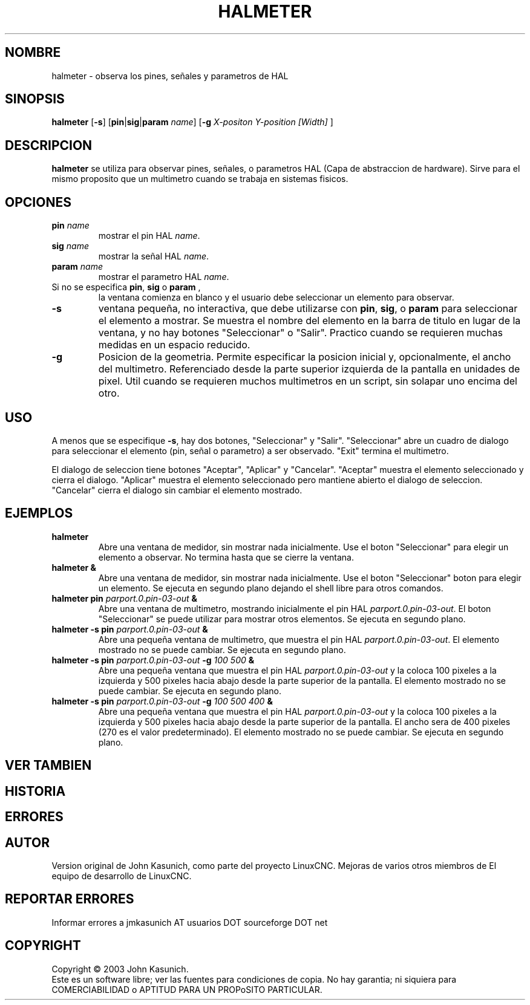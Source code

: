 .\" Copyright (c) 2006 John Kasunich
.\"                (jmkasunich AT users DOT sourceforge DOT net)
.\"
.\" This is free documentation; you can redistribute it and/or
.\" modify it under the terms of the GNU General Public License as
.\" published by the Free Software Foundation; either version 2 of
.\" the License, or (at your option) any later version.
.\"
.\" The GNU General Public License's references to "object code"
.\" and "executables" are to be interpreted as the output of any
.\" document formatting or typesetting system, including
.\" intermediate and printed output.
.\"
.\" This manual is distributed in the hope that it will be useful,
.\" but WITHOUT ANY WARRANTY; without even the implied warranty of
.\" MERCHANTABILITY or FITNESS FOR A PARTICULAR PURPOSE.  See the
.\" GNU General Public License for more details.
.\"
.\" You should have received a copy of the GNU General Public
.\" License along with this manual; if not, write to the Free
.\" Software Foundation, Inc., 51 Franklin Street, Fifth Floor, Boston, MA 02110-1301,
.\" USA.
.\"
.\"
.\"
.TH HALMETER "1" "2006-03-13" "Documentacion de LinuxCNC" "Manual HAL del usuario"
.SH NOMBRE
halmeter \- observa los pines, se\[~n]ales y parametros de HAL
.SH SINOPSIS
.B halmeter
[\fB\-s\fR] [\fBpin\fR|\fBsig\fR|\fBparam\fR \fIname\fR] [\fB\-g\fR \fIX-positon Y-position [Width] \fR]
.SH DESCRIPCION
\fBhalmeter\fR se utiliza para observar pines, se\[~n]ales, o parametros HAL (Capa de abstraccion de hardware).
Sirve para el mismo proposito que un multimetro cuando se trabaja en sistemas fisicos.
.SH OPCIONES
.TP
\fBpin\fR \fIname\fR
mostrar el pin HAL \fIname\fR.
.TP
\fBsig\fR \fIname \fR
mostrar la se\[~n]al HAL \fIname\fR.
.TP
\fBparam\fR \fIname\fR
mostrar el parametro HAL \fIname\fR.
.TP
Si no se especifica \fBpin\fR, \fBsig\fR o \fBparam \fR,
la ventana comienza en blanco y el usuario debe seleccionar un elemento para observar.
.TP
\fB\-s\fR
ventana peque\[~n]a, no interactiva, que debe utilizarse con \fBpin\fR, \fBsig\fR,
o \fBparam\fR para seleccionar el elemento a mostrar. Se muestra el nombre del elemento
en la barra de titulo en lugar de la ventana, y no hay botones "Seleccionar" o "Salir".
Practico cuando se requieren muchas medidas en un espacio reducido.
.TP
\fB\-g\fR
Posicion de la geometria. Permite especificar la posicion inicial
y, opcionalmente, el ancho del multimetro. Referenciado desde la parte superior izquierda de la pantalla
en unidades de pixel.
Util cuando se requieren muchos multimetros en un script, sin solapar
uno encima del otro.
.SH USO
A menos que se especifique \fB\-s\fR, hay dos botones, "Seleccionar" y "Salir".
"Seleccionar" abre un cuadro de dialogo para seleccionar el elemento (pin, se\[~n]al o parametro)
a ser observado. "Exit" termina el multimetro.

El dialogo de seleccion tiene botones "Aceptar", "Aplicar" y "Cancelar". "Aceptar" muestra
el elemento seleccionado y cierra el dialogo. "Aplicar" muestra el elemento seleccionado
pero mantiene abierto el dialogo de seleccion. "Cancelar" cierra el dialogo
sin cambiar el elemento mostrado.

.SH EJEMPLOS

.TP
\fBhalmeter\fR
Abre una ventana de medidor, sin mostrar nada inicialmente. Use el boton "Seleccionar"
para elegir un elemento a observar. No termina hasta que se cierre la ventana.
.TP
\fBhalmeter &\fR
Abre una ventana de medidor, sin mostrar nada inicialmente. Use el boton "Seleccionar"
boton para elegir un elemento. Se ejecuta en segundo plano dejando el shell libre para otros comandos.
.TP
\fBhalmeter pin\fR \fIparport.0.pin\-03\-out\fR \fB&\fR
Abre una ventana de multimetro, mostrando inicialmente el pin HAL \fIparport.0.pin\-03\-out\fR.
El boton "Seleccionar" se puede utilizar para mostrar otros elementos. Se ejecuta en segundo plano.

.TP
\fBhalmeter \-s pin\fR \fIparport.0.pin\-03\-out\fR \fB&\fR
Abre una peque\[~n]a ventana de multimetro, que muestra el pin HAL \fIparport.0.pin\-03\-out\fR.
El elemento mostrado no se puede cambiar. Se ejecuta en segundo plano.

.TP
\fBhalmeter \-s pin\fR \fIparport.0.pin\-03\-out\fR \fB\-g\fR \fI100 500\fR \fB&\fR
Abre una peque\[~n]a ventana que muestra el pin HAL \fIparport.0.pin\-03\-out\fR y
la coloca 100 pixeles a la izquierda y 500 pixeles hacia abajo desde la parte superior de la pantalla.
El elemento mostrado no se puede cambiar. Se ejecuta en segundo plano.

.TP
\fBhalmeter \-s pin\fR \fIparport.0.pin\-03\-out\fR \fB\-g\fR \fI100 500 400\fR \fB&\fR
Abre una peque\[~n]a ventana que muestra el pin HAL \fIparport.0.pin\-03\-out\fR y
la coloca 100 pixeles a la izquierda y 500 pixeles hacia abajo desde la parte superior de la pantalla.
El ancho sera de 400 pixeles (270 es el valor predeterminado).
El elemento mostrado no se puede cambiar. Se ejecuta en segundo plano.

.SH "VER TAMBIEN"

.SH HISTORIA

.SH ERRORES

.SH AUTOR
Version original de John Kasunich, como parte del proyecto LinuxCNC.
Mejoras de varios otros miembros de
El equipo de desarrollo de LinuxCNC.
.SH REPORTAR ERRORES
Informar errores a jmkasunich AT usuarios DOT sourceforge DOT net
.SH COPYRIGHT
Copyright \(co 2003 John Kasunich.
.br
Este es un software libre; ver las fuentes para condiciones de copia. No hay
garantia; ni siquiera para COMERCIABILIDAD o APTITUD PARA UN PROPoSITO PARTICULAR.


